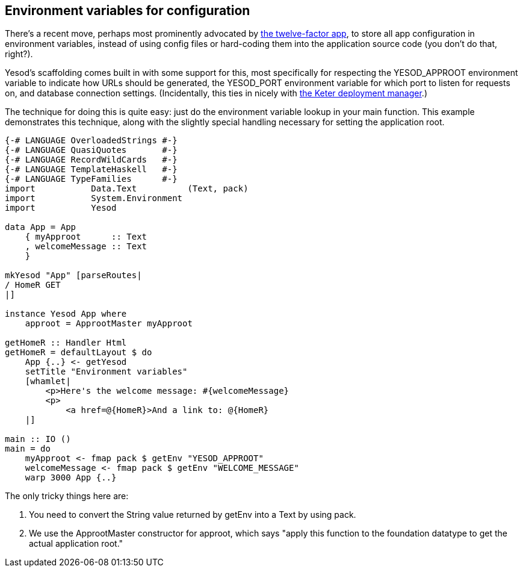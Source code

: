 == Environment variables for configuration

There's a recent move, perhaps most prominently advocated by
link:http://12factor.net/config[the twelve-factor app], to store all app
configuration in environment variables, instead of using config files or
hard-coding them into the application source code (you don't do that, right?).

Yesod's scaffolding comes built in with some support for this, most
specifically for respecting the +YESOD_APPROOT+ environment variable to indicate how
URLs should be generated, the +YESOD_PORT+ environment variable for which port to
listen for requests on, and database connection settings. (Incidentally, this
ties in nicely with link:https://github.com/snoyberg/keter[the Keter deployment
manager].)

The technique for doing this is quite easy: just do the environment variable
lookup in your +main+ function. This example demonstrates this technique, along
with the slightly special handling necessary for setting the application root.

[source, haskell]
----
{-# LANGUAGE OverloadedStrings #-}
{-# LANGUAGE QuasiQuotes       #-}
{-# LANGUAGE RecordWildCards   #-}
{-# LANGUAGE TemplateHaskell   #-}
{-# LANGUAGE TypeFamilies      #-}
import           Data.Text          (Text, pack)
import           System.Environment
import           Yesod

data App = App
    { myApproot      :: Text
    , welcomeMessage :: Text
    }

mkYesod "App" [parseRoutes|
/ HomeR GET
|]

instance Yesod App where
    approot = ApprootMaster myApproot

getHomeR :: Handler Html
getHomeR = defaultLayout $ do
    App {..} <- getYesod
    setTitle "Environment variables"
    [whamlet|
        <p>Here's the welcome message: #{welcomeMessage}
        <p>
            <a href=@{HomeR}>And a link to: @{HomeR}
    |]

main :: IO ()
main = do
    myApproot <- fmap pack $ getEnv "YESOD_APPROOT"
    welcomeMessage <- fmap pack $ getEnv "WELCOME_MESSAGE"
    warp 3000 App {..}
----

The only tricky things here are:

. You need to convert the +String+ value returned by +getEnv+ into a +Text+ by using +pack+.
. We use the +ApprootMaster+ constructor for +approot+, which says "apply this function to the foundation datatype to get the actual application root."
